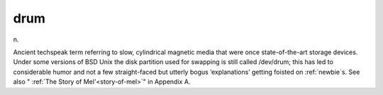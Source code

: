 .. _drum:

============================================================
drum
============================================================

n\.

Ancient techspeak term referring to slow, cylindrical magnetic media that were once state-of-the-art storage devices.
Under some versions of BSD Unix the disk partition used for swapping is still called /dev/drum; this has led to considerable humor and not a few straight-faced but utterly bogus ‘explanations’ getting foisted on :ref:`newbie`\s.
See also " :ref:`The Story of Mel'<story-of-mel>`\" in Appendix A.

